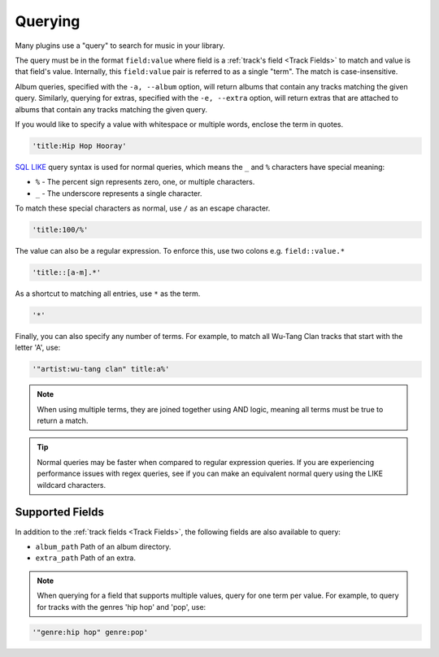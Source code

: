 ########
Querying
########
Many plugins use a "query" to search for music in your library.

The query must be in the format ``field:value`` where field is a :ref:`track's field <Track Fields>` to match and value is that field's value. Internally, this ``field:value`` pair is referred to as a single "term". The match is case-insensitive.

Album queries, specified with the ``-a, --album`` option, will return albums that contain any tracks matching the given query. Similarly, querying for extras, specified with the ``-e, --extra`` option, will return extras that are attached to albums that contain any tracks matching the given query.

If you would like to specify a value with whitespace or multiple words, enclose the
term in quotes.

.. code-block:: bash

    'title:Hip Hop Hooray'

`SQL LIKE <https://www.w3schools.com/sql/sql_like.asp>`_ query syntax is used for normal queries, which means
the ``_``  and ``%`` characters have special meaning:

* ``%`` - The percent sign represents zero, one, or multiple characters.
* ``_`` - The underscore represents a single character.

To match these special characters as normal, use ``/`` as an escape character.

.. code-block:: bash

    'title:100/%'

The value can also be a regular expression. To enforce this, use two colons
e.g. ``field::value.*``

.. code-block:: bash

    'title::[a-m].*'

As a shortcut to matching all entries, use ``*`` as the term.

.. code-block:: bash

    '*'

Finally, you can also specify any number of terms.
For example, to match all Wu-Tang Clan tracks that start with the letter 'A', use:

.. code-block:: bash

    '"artist:wu-tang clan" title:a%'

.. note::
    When using multiple terms, they are joined together using AND logic, meaning all terms must be true to return a match.

.. tip::
    Normal queries may be faster when compared to regular expression queries. If you are experiencing performance issues with regex queries, see if you can make an equivalent normal query using the LIKE wildcard characters.

****************
Supported Fields
****************

In addition to the :ref:`track fields <Track Fields>`, the following fields are also available to query:

* ``album_path`` Path of an album directory.
* ``extra_path`` Path of an extra.

.. note::
   When querying for a field that supports multiple values, query for one term per value. For example, to query for tracks with the genres 'hip hop' and 'pop', use:

.. code-block:: bash

    '"genre:hip hop" genre:pop'
